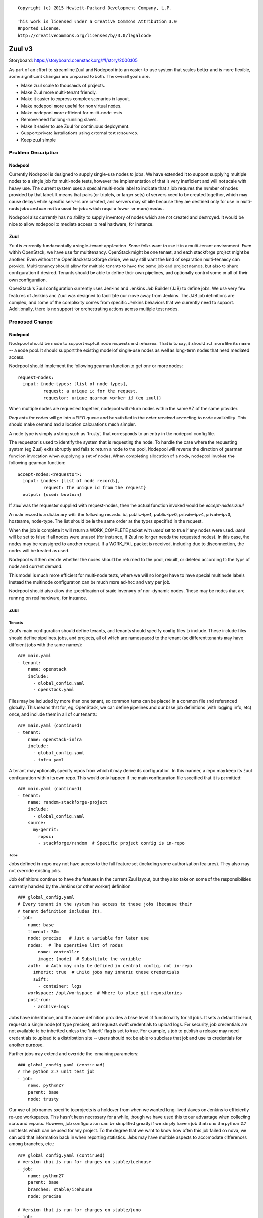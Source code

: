 ::

  Copyright (c) 2015 Hewlett-Packard Development Company, L.P.

  This work is licensed under a Creative Commons Attribution 3.0
  Unported License.
  http://creativecommons.org/licenses/by/3.0/legalcode

=======
Zuul v3
=======

Storyboard: https://storyboard.openstack.org/#!/story/2000305

As part of an effort to streamline Zuul and Nodepool into an
easier-to-use system that scales better and is more flexible, some
significant changes are proposed to both.  The overall goals are:

* Make zuul scale to thousands of projects.
* Make Zuul more multi-tenant friendly.
* Make it easier to express complex scenarios in layout.
* Make nodepool more useful for non virtual nodes.
* Make nodepool more efficient for multi-node tests.
* Remove need for long-running slaves.
* Make it easier to use Zuul for continuous deployment.
* Support private installations using external test resources.
* Keep zuul simple.

Problem Description
===================

Nodepool
--------

Currently Nodepool is designed to supply single-use nodes to jobs.  We
have extended it to support supplying multiple nodes to a single job
for multi-node tests, however the implementation of that is very
inefficient and will not scale with heavy use.  The current system
uses a special multi-node label to indicate that a job requires the
number of nodes provided by that label.  It means that pairs (or
triplets, or larger sets) of servers need to be created together,
which may cause delays while specific servers are created, and servers
may sit idle because they are destined only for use in multi-node jobs
and can not be used for jobs which require fewer (or more) nodes.

Nodepool also currently has no ability to supply inventory of nodes
which are not created and destroyed.  It would be nice to allow
nodepool to mediate access to real hardware, for instance.

Zuul
----

Zuul is currently fundamentally a single-tenant application.  Some
folks want to use it in a multi-tenant environment.  Even within
OpenStack, we have use for multitenancy.  OpenStack might be one
tenant, and each stackforge project might be another.  Even without
the OpenStack/stackforge divide, we may still want the kind of
separation multi-tenancy can provide.  Multi-tenancy should allow for
multiple tenants to have the same job and project names, but also to
share configuration if desired.  Tenants should be able to define
their own pipelines, and optionally control some or all of their own
configuration.

OpenStack's Zuul configuration currently uses Jenkins and Jenkins Job
Builder (JJB) to define jobs.  We use very few features of Jenkins and
Zuul was designed to facilitate our move away from Jenkins.  The JJB
job definitions are complex, and some of the complexity comes from
specific Jenkins behaviors that we currently need to support.
Additionally, there is no support for orchestrating actions across
multiple test nodes.

Proposed Change
===============

Nodepool
--------

Nodepool should be made to support explicit node requests and
releases.  That is to say, it should act more like its name -- a node
pool.  It should support the existing model of single-use nodes as
well as long-term nodes that need mediated access.

Nodepool should implement the following gearman function to get one or
more nodes::

  request-nodes:
    input: {node-types: [list of node types],
            request: a unique id for the request,
            requestor: unique gearman worker id (eg zuul)}

When multiple nodes are requested together, nodepool will return nodes
within the same AZ of the same provider.

Requests for nodes will go into a FIFO queue and be satisfied in the
order received according to node availability.  This should make
demand and allocation calculations much simpler.

A node type is simply a string such as 'trusty', that corresponds to
an entry in the nodepool config file.

The requestor is used to identify the system that is requesting the
node.  To handle the case where the requesting system (eg Zuul) exits
abruptly and fails to return a node to the pool, Nodepool will reverse
the direction of gearman function invocation when supplying a set of
nodes.  When completing allocation of a node, nodepool invokes the
following gearman function::

  accept-nodes:<requestor>:
    input: {nodes: [list of node records],
            request: the unique id from the request}
    output: {used: boolean}

If `zuul` was the requestor supplied with request-nodes, then the
actual function invoked would be `accept-nodes:zuul`.

A node record is a dictionary with the following records: id,
public-ipv4, public-ipv6, private-ipv4, private-ipv6, hostname,
node-type.  The list should be in the same order as the types
specified in the request.

When the job is complete it will return a WORK_COMPLETE packet with
`used` set to true if any nodes were used.  `used` will be set to
false if all nodes were unused (for instance, if Zuul no longer needs
the requested nodes).  In this case, the nodes may be reassigned to
another request.  If a WORK_FAIL packet is received, including due to
disconnection, the nodes will be treated as used.

Nodepool will then decide whether the nodes should be returned to the
pool, rebuilt, or deleted according to the type of node and current
demand.

This model is much more efficient for multi-node tests, where we will
no longer have to have special multinode labels.  Instead the
multinode configuration can be much more ad-hoc and vary per job.

Nodepool should also allow the specification of static inventory of
non-dynamic nodes.  These may be nodes that are running on real
hardware, for instance.

Zuul
----

Tenants
~~~~~~~

Zuul's main configuration should define tenants, and tenants should
specify config files to include.  These include files should define
pipelines, jobs, and projects, all of which are namespaced to the
tenant (so different tenants may have different jobs with the same
names)::

  ### main.yaml
  - tenant:
      name: openstack
      include:
        - global_config.yaml
        - openstack.yaml

Files may be included by more than one tenant, so common items can be
placed in a common file and referenced globally.  This means that for,
eg, OpenStack, we can define pipelines and our base job definitions
(with logging info, etc) once, and include them in all of our tenants::

  ### main.yaml (continued)
  - tenant:
      name: openstack-infra
      include:
        - global_config.yaml
        - infra.yaml

A tenant may optionally specify repos from which it may derive its
configuration.  In this manner, a repo may keep its Zuul configuration
within its own repo.  This would only happen if the main configuration
file specified that it is permitted::

  ### main.yaml (continued)
  - tenant:
      name: random-stackforge-project
      include:
        - global_config.yaml
      source:
        my-gerrit:
          repos:
          - stackforge/random  # Specific project config is in-repo

Jobs
~~~~

Jobs defined in-repo may not have access to the full feature set
(including some authorization features).  They also may not override
existing jobs.

Job definitions continue to have the features in the current Zuul
layout, but they also take on some of the responsibilities currently
handled by the Jenkins (or other worker) definition::

  ### global_config.yaml
  # Every tenant in the system has access to these jobs (because their
  # tenant definition includes it).
  - job:
      name: base
      timeout: 30m
      node: precise   # Just a variable for later use
      nodes:  # The operative list of nodes
        - name: controller
          image: {node}  # Substitute the variable
      auth:  # Auth may only be defined in central config, not in-repo
        inherit: true  # Child jobs may inherit these credentials
        swift:
          - container: logs
      workspace: /opt/workspace  # Where to place git repositories
      post-run:
        - archive-logs

Jobs have inheritance, and the above definition provides a base level
of functionality for all jobs.  It sets a default timeout, requests a
single node (of type precise), and requests swift credentials to
upload logs.  For security, job credentials are not available to be
inherited unless the 'inherit' flag is set to true.  For example, a
job to publish a release may need credentials to upload to a
distribution site -- users should not be able to subclass that job and
use its credentials for another purpose.

Further jobs may extend and override the remaining parameters::

  ### global_config.yaml (continued)
  # The python 2.7 unit test job
  - job:
      name: python27
      parent: base
      node: trusty

Our use of job names specific to projects is a holdover from when we
wanted long-lived slaves on Jenkins to efficiently re-use workspaces.
This hasn't been necessary for a while, though we have used this to
our advantage when collecting stats and reports.  However, job
configuration can be simplified greatly if we simply have a job that
runs the python 2.7 unit tests which can be used for any project.  To
the degree that we want to know how often this job failed on nova, we
can add that information back in when reporting statistics.  Jobs may
have multiple aspects to accomodate differences among branches, etc.::

  ### global_config.yaml (continued)
  # Version that is run for changes on stable/icehouse
  - job:
      name: python27
      parent: base
      branches: stable/icehouse
      node: precise

  # Version that is run for changes on stable/juno
  - job:
      name: python27
      parent: base
      branches: stable/juno  # Could be combined into previous with regex
      node: precise          # if concept of "best match" is defined

Jobs may specify that they require more than one node::

  ### global_config.yaml (continued)
  - job:
      name: devstack-multinode
      parent: base
      node: trusty  # could do same branch mapping as above
      nodes:
        - name: controller
          image: {node}
        - name: compute
          image: {node}

Jobs defined centrally (i.e., not in-repo) may specify auth info::

  ### global_config.yaml (continued)
  - job:
      name: pypi-upload
      parent: base
      auth:
        password:
          pypi-password: pypi-password
          # This looks up 'pypi-password' from an encrypted yaml file
          # and adds it into variables for the job

Note that this job may not be inherited from because of the auth
information.

Projects
~~~~~~~~

Pipeline definitions are similar to the current syntax, except that it
supports specifying additional information for jobs in the context of
a given project and pipeline.  For instance, rather than specifying
that a job is globally non-voting, you may specify that it is
non-voting for a given project in a given pipeline::

  ### openstack.yaml
  - project:
      name: openstack/nova
      gate:
        queue: integrated  # Shared queues are manually built
        jobs:
          - python27  # Runs version of job appropriate to branch
          - pep8:
              node: trusty  # override the node type for this project
          - devstack
          - devstack-deprecated-feature:
              branches: stable/juno  # Only run on stable/juno changes
              voting: false  # Non-voting
      post:
        jobs:
          - tarball:
              jobs:
                - pypi-upload

Templates are still supported.  If a project lists a job that is
defined in a template that is also applied to that project, the
project-local specification of the job will modify that supplied by
the template.

Currently unique job names are used to build shared change queues.
Since job names will no longer be unique, shared queues must be
manually constructed by assigning them a name.  Projects with the same
queue name for the same pipeline will have a shared queue.

A subset of functionality is available to projects that are permitted
to use in-repo configuration::

  ### stackforge/random/.zuul.yaml
  - job:
      name: random-job
      parent: base      # From global config; gets us logs
      node: precise

  - project:
      name: stackforge/random
      gate:
        jobs:
          - python27    # From global config
          - random-job  # Flom local config

Ansible
~~~~~~~

The actual execution of jobs will continue to be distributed to
workers over Gearman.  Therefore the actual implementation of how jobs
are executed will remain pluggable, however, the zuul-gearman protocol
will need to change.  Because the system needs to perform coordinated
tasks on one or more remote systems, the initial implementation of the
workers will use Ansible, which is particularly suited to that job.

The executable content of jobs should be defined as ansible playbooks.
Playbooks can be fairly simple and might consist of little more than
"run this shell script" for those who are not otherwise interested in
ansible::

  ### stackforge/random/playbooks/random-job.yaml
  ---
  hosts: controller
  tasks:
    - shell: run_some_tests.sh

Global jobs may define ansible roles for common functions::

  ### openstack-infra/zuul-playbooks/python27.yaml
  ---
  hosts: controller
  roles:
    - tox:
        env: py27

Because ansible has well-articulated multi-node orchestration
features, this permits very expressive job definitions for multi-node
tests.  A playbook can specify different roles to apply to the
different nodes that the job requested::

  ### openstack-infra/zuul-playbooks/devstack-multinode.yaml
  ---
  hosts: controller
  roles:
    - devstack
  ---
  hosts: compute
  roles:
    - devstack-compute

Additionally, if a project is already defining ansible roles for its
deployment, then those roles may be easily applied in testing, making
CI even closer to CD.

The pre- and post-run entries in the job definition might also apply
to ansible playbooks and can be used to simplify job setup and
cleanup::

  ### openstack-infra/zuul-playbooks/archive-logs.yaml
  ---
  hosts: all
  roles:
    - archive-logs: "/opt/workspace/logs"

Execution
~~~~~~~~~

A new Zuul component would be created to execute jobs.  Rather than
running a worker process on each node (which requires installing
software on the test node, and establishing and maintaining network
connectivity back to Zuul, and the ability to coordinate actions
across nodes for multi-node tests), this new component will pick up
accept jobs from Zuul, and for each one, write an ansible inventory
file with the node and variable information, and then execute the
ansible playbook for that job.  This means that the new Zuul component
will maintain ssh connections to all hosts currently running a job.
This could become a bottleneck, but ansible and ssh have been known to
scale to a large number of simultaneous hosts, and this component may
be scaled horizontally.  It should be simple enough that it could even
be automatically scaled if needed.  In turn, however, this does make
node configuration simpler (test nodes need only have an ssh public
key installed) and makes tests behave more like deployment.

To support the use case where the Zuul control plane should not be
accessible by the workers (for instance, because the control plane is
on a private network while the workers are in a public cloud), the
direction of transfer of changes under test to the workers will be
reversed.

Instead of workers fetching from zuul-mergers, the new zuul-launcher
will take on the task of calculating merges as well as running
ansible.


Continuous Deployment
~~~~~~~~~~~~~~~~~~~~~

Special consideration is needed in order to use Zuul to drive
continuous deployment of development or production systems.  Rather
than specifying that Zuul should obtain a node from nodepool in order
to run a job, it may be configured to simply execute an ansible task
on a specified host::

  - job:
      name: run-puppet-apply
      parent: base
      host: review.openstack.org
      fingerprint: 4a:28:cb:03:6a:d6:79:0b:cc:dc:60:ae:6a:62:cf:5b

Because any configuration of the host and credential information is
potentially accessible to anyone able to read the Zuul configuration
(which is everyone for OpenStack's configuration) and therefore could
be copied to their own section of Zuul's configuration, users must add
one of two public keys to the server in order for the job to function.
Zuul will generate an SSH keypair for every tenant as well as every
project.  If a user trusts anyone able to make configuration changes
to their tenant, then they may use Zuul's public key for their tenant.
If they are only able to trust their own project configuration in
Zuul, they may add Zuul's public key for that specific project.  Zuul
will make all public keys available at known HTTP addresses so that
users may retrieve them.  When executing such a job, Zuul will try the
project and tenant SSH keys in order.

Tenant Isolation
~~~~~~~~~~~~~~~~

In order to prevent users of one Zuul tenant from accessing the git
repositories of other tenants, Zuul will no longer consider the git
repositories it manages to be public.  This could be solved by passing
credentials to the workers for them to use when fetching changes,
however, an additional consideration is the desire to have workers
fully network isolated from the Zuul control plane.

Instead of workers fetching from zuul-mergers, the new zuul-launcher
will take on the task of calculating merges as well as running
ansible.  The launcher will then be responsible for placing prepared
versions of requested repositories onto the worker.

Status reporting will also be tenant isolated, however without
HTTP-level access controls, additional measures may be needed to
prevent tenants from accessing the status of other tenants.
Eventually, Zuul may support an authenticated REST API that will solve
this problem natively.

Alternatives
------------

Continuing with the status quo is an alternative, as well as
continuing the process of switching to Turbo Hipster to replace
Jenkins.  However, this addresses only some of the goals stated at the
top.

Implementation
==============

Assignee(s)
-----------

Primary assignee:
  * corvus

Also:
  * jhesketh
  * mordred

Gerrit Branch
-------------

Nodepool and Zuul will both be branched for development related to
this spec.  The "master" branches will continue to receive patches
related to maintaining the current versions, and the "feature/zuulv3"
branches will receive patches related to this spec.  The .gitreview
files will be updated to submit to the correct branches by default.

Work Items
----------

* Modify nodepool to support new allocation and distribution (mordred)
* Modify zuul to support new syntax and isolation (corvus)
* Create zuul launcher (jhesketh)
* Prepare basic infra ansible roles
* Translate OpenStack JJB config to ansible

Repositories
------------

We may create new repositories for ansible roles, or they may live in
project-config.

Servers
-------

We may create more combined zuul-launcher/mergers.

DNS Entries
-----------

No changes other than needed for additional servers.

Documentation
-------------

This will require changes to Nodepool and Zuul's documentation, as
well as infra-manual.

Security
--------

No substantial changes to security around the Zuul server; use of Zuul
private keys for access to remote hosts by Zuul has security
implications but will not be immediately used by OpenStack
Infrastructure.

Testing
-------

Existing nodepool and Zuul tests will need to be adapted.
Configuration will be different, however, much functionality should be
the same, so many functional tests should have direct equivalencies.

Dependencies
============

None.

